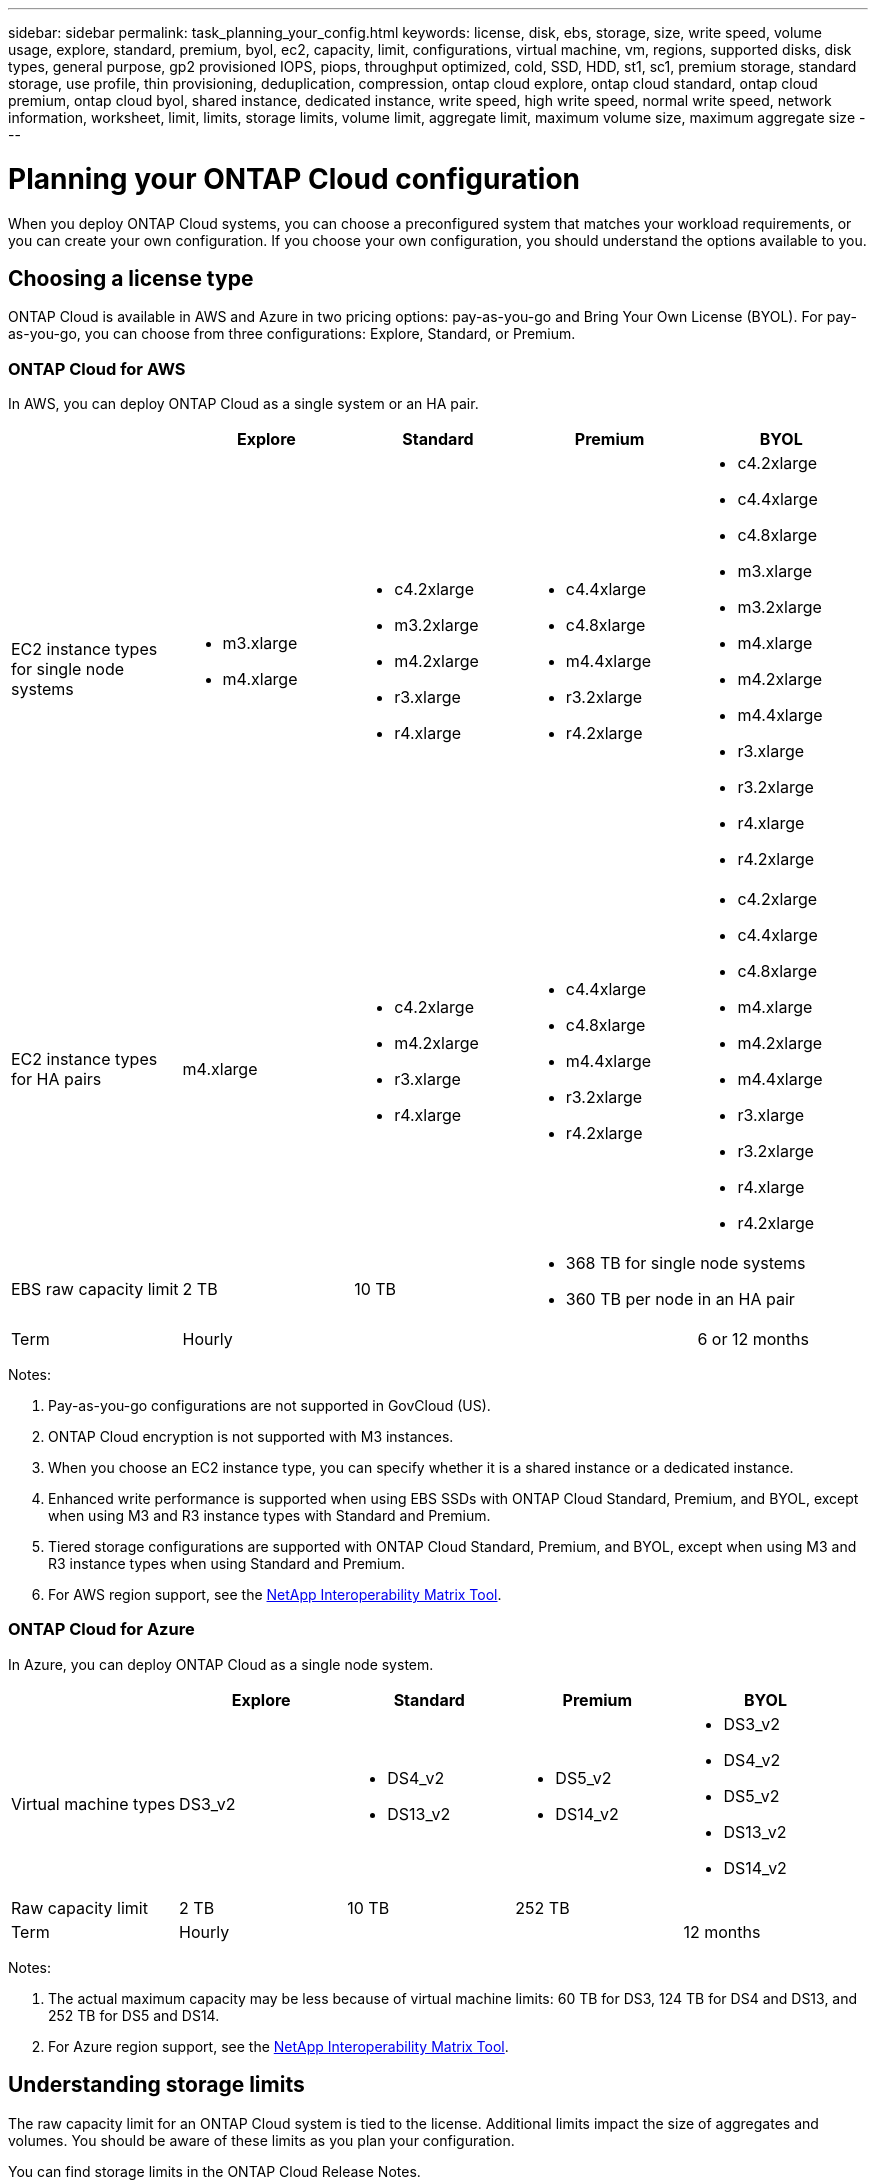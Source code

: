 ---
sidebar: sidebar
permalink: task_planning_your_config.html
keywords: license, disk, ebs, storage, size, write speed, volume usage, explore, standard, premium, byol, ec2, capacity, limit, configurations, virtual machine, vm, regions, supported disks, disk types, general purpose, gp2 provisioned IOPS, piops, throughput optimized, cold, SSD, HDD, st1, sc1, premium storage, standard storage, use profile, thin provisioning, deduplication, compression, ontap cloud explore, ontap cloud standard, ontap cloud premium, ontap cloud byol, shared instance, dedicated instance, write speed, high write speed, normal write speed, network information, worksheet, limit, limits, storage limits, volume limit, aggregate limit, maximum volume size, maximum aggregate size
---

= Planning your ONTAP Cloud configuration
:toc: macro
:toclevels: 1
:hardbreaks:
:nofooter:
:icons: font
:linkattrs:
:imagesdir: ./media/

[.lead]
When you deploy ONTAP Cloud systems, you can choose a preconfigured system that matches your workload requirements, or you can create your own configuration. If you choose your own configuration, you should understand the options available to you.

toc::[]

== Choosing a license type

ONTAP Cloud is available in AWS and Azure in two pricing options: pay-as-you-go and Bring Your Own License (BYOL). For pay-as-you-go, you can choose from three configurations: Explore, Standard, or Premium.

=== ONTAP Cloud for AWS

In AWS, you can deploy ONTAP Cloud as a single system or an HA pair.

[cols=5*,options="header"]
|===
|
| Explore
| Standard
| Premium
| BYOL

| EC2 instance types for single node systems a|
* m3.xlarge
* m4.xlarge

a|
* c4.2xlarge
* m3.2xlarge
* m4.2xlarge
* r3.xlarge
* r4.xlarge

a|
* c4.4xlarge
* c4.8xlarge
* m4.4xlarge
* r3.2xlarge
* r4.2xlarge

a|
* c4.2xlarge
* c4.4xlarge
* c4.8xlarge
* m3.xlarge
* m3.2xlarge
* m4.xlarge
* m4.2xlarge
* m4.4xlarge
* r3.xlarge
* r3.2xlarge
* r4.xlarge
* r4.2xlarge

| EC2 instance types for HA pairs | m4.xlarge

a|

* c4.2xlarge
* m4.2xlarge
* r3.xlarge
* r4.xlarge

a|

* c4.4xlarge
* c4.8xlarge
* m4.4xlarge
* r3.2xlarge
* r4.2xlarge

a|

* c4.2xlarge
* c4.4xlarge
* c4.8xlarge
* m4.xlarge
* m4.2xlarge
* m4.4xlarge
* r3.xlarge
* r3.2xlarge
* r4.xlarge
* r4.2xlarge

| EBS raw capacity limit | 2 TB | 10 TB
2+<a|
* 368 TB for single node systems
* 360 TB per node in an HA pair

| Term 3+| Hourly | 6 or 12 months

|===

Notes:

. Pay-as-you-go configurations are not supported in GovCloud (US).

. ONTAP Cloud encryption is not supported with M3 instances.

. When you choose an EC2 instance type, you can specify whether it is a shared instance or a dedicated instance.

. Enhanced write performance is supported when using EBS SSDs with ONTAP Cloud Standard, Premium, and BYOL, except when using M3 and R3 instance types with Standard and Premium.

. Tiered storage configurations are supported with ONTAP Cloud Standard, Premium, and BYOL, except when using M3 and R3 instance types when using Standard and Premium.

. For AWS region support, see the http://mysupport.netapp.com/matrix[NetApp Interoperability Matrix Tool^].

=== ONTAP Cloud for Azure

In Azure, you can deploy ONTAP Cloud as a single node system.

[cols=5*,options="header"]
|===
|
| Explore
| Standard
| Premium
| BYOL

| Virtual machine types | DS3_v2

a|
* DS4_v2
* DS13_v2

a|
* DS5_v2
* DS14_v2

a|
* DS3_v2
* DS4_v2
* DS5_v2
* DS13_v2
* DS14_v2

| Raw capacity limit | 2 TB | 10 TB 2+| 252 TB

| Term 3+| Hourly | 12 months

|===

Notes:

. The actual maximum capacity may be less because of virtual machine limits: 60 TB for DS3, 124 TB for DS4 and DS13, and 252 TB for DS5 and DS14.

. For Azure region support, see the http://mysupport.netapp.com/matrix[NetApp Interoperability Matrix Tool^].

== Understanding storage limits

The raw capacity limit for an ONTAP Cloud system is tied to the license. Additional limits impact the size of aggregates and volumes. You should be aware of these limits as you plan your configuration.

You can find storage limits in the ONTAP Cloud Release Notes.

https://library.netapp.com/ecm/ecm_get_file/ECMLP2839309[ONTAP Cloud 9.3 for AWS Release Notes^]
https://library.netapp.com/ecm/ecm_get_file/ECMLP2839308[ONTAP Cloud 9.3 for Azure Release Notes^]

== Choosing an AWS disk type

When you create volumes for ONTAP Cloud systems, you need to choose the underlying EBS volume type (which ONTAP Cloud sees as a _disk_). You should choose the configuration that meets your requirements for performance and cost.

The underlying AWS disk type for ONTAP Cloud can be a single EBS disk type or a tiered storage configuration that uses EBS as a performance tier and S3 as a capacity tier. For an overview of storage tiering, see link:concept_storage.html[Storage].

=== Supported EBS disk types

At a high level, the differences between EBS disk types are as follows:

* General Purpose SSD disks balance cost and performance for a broad range of workloads. Performance is defined in terms of IOPS.

* Provisioned IOPS SSD disks are for critical applications that require the highest performance at a higher cost.

* Throughput Optimized HDD disks are for frequently accessed workloads that require fast and consistent throughput at a lower price.

* Cold HDD disks are meant for backups, or infrequently accessed data, because the performance is very low. Like Throughput Optimized HDD disks, performance is defined in terms of throughput.

NOTE: Cold HDD disks are not supported with ONTAP Cloud HA configurations.

For additional details about use cases, refer to http://docs.aws.amazon.com/AWSEC2/latest/UserGuide/EBSVolumeTypes.html[AWS Documentation: EBS Volume Types^].

== Choosing an Azure disk type

When you create volumes for ONTAP Cloud systems, you need to choose the underlying Azure disk type. Each disk type is designed for different workloads. You should choose the disk that meets your requirements for both performance and cost.

The underlying disk type for Azure can be Premium Storage or Standard Storage:

* Premium Storage disks store data on solid state drives (SSDs). The SSD disks provide high performance for I/O-intensive workloads at a higher cost.

* If you do not need high IOPS, you can limit your costs by using Standard Storage disks which are backed by hard disk drives (HDD).

For additional details about the use cases for these disks, see https://azure.microsoft.com/documentation/articles/storage-introduction/[Microsoft Azure Documentation: Introduction to Microsoft Azure Storage^].

== Choosing a disk size

You can choose from several disk sizes when you launch ONTAP Cloud systems and when you use the advanced allocation option. You should consider the disk size carefully because it impacts cost, performance, and total volume and system capacity.

When you launch ONTAP Cloud instances, you must choose the default disk size for aggregates. Cloud Manager uses this disk size for the initial aggregate, and for any additional aggregates that it creates when you use the simple provisioning option. You can create aggregates that use a disk size different from the default by using the advanced allocation option.

When choosing disk size, you should take several factors into consideration. The disk size impacts how much you pay for storage, the size of volumes that you can create in an aggregate, the total capacity available to an ONTAP Cloud system, and storage performance.

Different disk sizes are available for each disk type. Note that all disks in an aggregate must be the same size.

=== How disk size relates to performance in AWS

The performance of EBS disks is tied to disk size. The size determines the baseline IOPS and maximum burst duration for SSD disks and the baseline and burst throughput for HDD disks.

Larger disks have a higher baseline and burst performance, so you should always consider performance along with cost. Ultimately, you should choose the disk size that gives you the sustained performance that you need.

For example, when using General Purpose SSD disks, you might choose the following disk sizes:

* 100 GB because you want to start out with something small or because you have low performance requirements

* 500 GB because you want to get the best price to performance ratio

* 4 TB because you need very high sustained IOPS performance

Even if you do choose larger disks (for example, six 4 TB disks), you might not get all of the IOPS because the EC2 instance (for example, r3.2xlarge) can reach its bandwidth limit.

For more details about the relationship between size and performance, refer to http://docs.aws.amazon.com/AWSEC2/latest/UserGuide/EBSVolumeTypes.html[AWS Documentation: EBS Volume Types^].

=== How disk size relates to performance in Azure

The performance of Azure Premium Storage is tied to the disk size. Larger disks provide higher IOPS and throughput. For example, choosing 1 TB disks can provide better performance than 500 GB disks, at a higher cost. When sizing for performance, you should also be aware of performance limits tied to Azure virtual machine types.

https://azure.microsoft.com/documentation/articles/storage-premium-storage/[Microsoft Azure Documentation: Premium Storage: High-Performance Storage for Azure Virtual Machine Workloads^]

https://azure.microsoft.com/documentation/articles/virtual-machines-linux-sizes/[Microsoft Azure Documentation: Sizes for virtual machines in Azure^]

There are no performance differences between disk sizes for Standard Storage. You should choose disk size based on the capacity that you need.

== Choosing a write speed

Cloud Manager enables you to choose a write speed setting for single node ONTAP Cloud systems. Before you choose a write speed, you should understand the differences between the normal and high settings and risks and recommendations when using high write speed.

=== Difference between normal write speed and high write speed

When you choose normal write speed, data is written directly to disk, thereby reducing the likelihood of data loss in the event of an unplanned system outage.

When you choose high write speed, data is buffered in memory before it is written to disk, which provides faster write performance. Due to this caching, there is the potential for data loss if an unplanned system outage occurs.

The amount of data that can be lost in the event of an unplanned system outage is the span of the last two consistency points. A consistency point is the act of writing buffered data to disk. A consistency point occurs when the write log is full or after 10 seconds (whichever comes first). However, AWS EBS volume performance can affect consistency point processing time.

=== When to use high write speed

High write speed is a good choice if fast write performance is required for your workload and you can withstand the risk of data loss in the event of an unplanned system outage.

=== Recommendations when using high write speed

If you enable high write speed, you should ensure write protection at the application layer.

== Choosing a volume usage profile

ONTAP includes several storage efficiency features that can reduce the total amount of storage that you need. When you create a volume in Cloud Manager, you can choose a profile that enables these features or a profile that disables them. You should learn more about these features to help you decide which profile to use.

NetApp storage efficiency features provide the following benefits:

Thin provisioning:: Presents more logical storage to hosts or users than you actually have in your physical storage pool. Instead of preallocating storage space, storage space is allocated dynamically to each volume as data is written.

Deduplication:: Improves efficiency by locating identical blocks of data and replacing them with references to a single shared block. This technique reduces storage capacity requirements by eliminating redundant blocks of data that reside in the same volume.

Compression:: Reduces the physical capacity required to store data by compressing data within a volume on primary, secondary, and archive storage.

== AWS network information worksheet

When you launch ONTAP Cloud in AWS, you need to specify details about your VPC network. You can use a worksheet to collect the information from your administrator.

=== Network information for ONTAP Cloud

[cols=2*,options="header",cols="30,70"]
|===

| AWS information
| Your value

| Region |
| VPC |
| Subnet |
| Security group (if using your own) |

|===

=== Network information for an ONTAP Cloud HA pair in multiple AZs

[cols=2*,options="header",cols="30,70"]
|===

| AWS information
| Your value

| Region |
| VPC |
| Security group (if using your own) |
| Node 1 availability zone |
| Node 1 subnet |
| Node 2 availability zone |
| Node 2 subnet |
| Mediator availability zone |
| Mediator subnet |
| Key pair for the mediator |
| Floating IP address for cluster management port |
| Floating IP address for data on node 1 |
| Floating IP address for data on node 2 |
| Route tables for floating IP addresses |

|===

== Azure network information worksheet

When you deploy ONTAP Cloud in Azure, you need to specify details about your virtual network. You can use a worksheet to collect the information from your administrator.

[cols=2*,options="header",cols="30,70"]
|===

| Azure information
| Your value

| Region |
| Virtual network (VNet) |
| Subnet |
| Network security group (if using your own) |

|===
